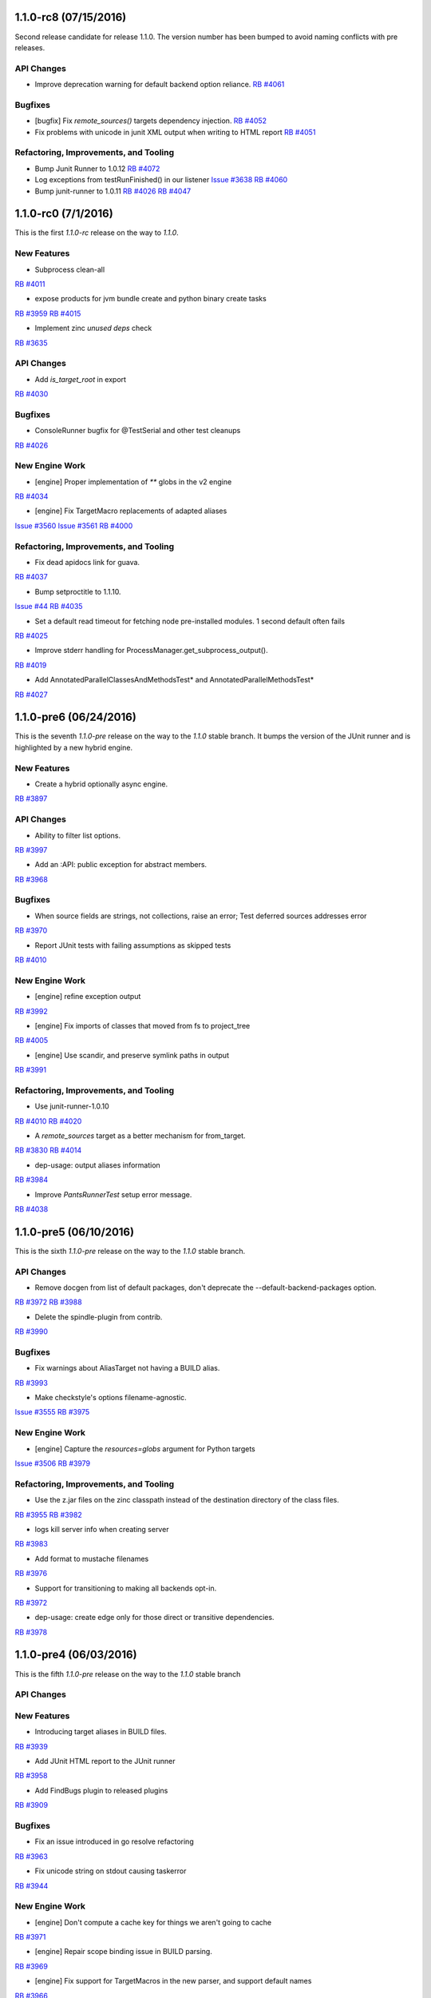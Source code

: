 1.1.0-rc8 (07/15/2016)
----------------------

Second release candidate for release 1.1.0.  The version number
has been bumped to avoid naming conflicts with pre releases.

API Changes
~~~~~~~~~~~

* Improve deprecation warning for default backend option reliance.
  `RB #4061 <https://rbcommons.com/s/twitter/r/4061>`_

Bugfixes
~~~~~~~~

* [bugfix] Fix `remote_sources()` targets dependency injection.
  `RB #4052 <https://rbcommons.com/s/twitter/r/4052>`_

* Fix problems with unicode in junit XML output when writing to HTML report
  `RB #4051 <https://rbcommons.com/s/twitter/r/4051>`_

Refactoring, Improvements, and Tooling
~~~~~~~~~~~~~~~~~~~~~~~~~~~~~~~~~~~~~~

* Bump Junit Runner to 1.0.12
  `RB #4072 <https://rbcommons.com/s/twitter/r/4072>`_

* Log exceptions from testRunFinished() in our listener
  `Issue #3638 <https://github.com/pantsbuild/pants/issues/3638>`_
  `RB #4060 <https://rbcommons.com/s/twitter/r/4060>`_

* Bump junit-runner to 1.0.11
  `RB #4026 <https://rbcommons.com/s/twitter/r/4026>`_
  `RB #4047 <https://rbcommons.com/s/twitter/r/4047>`_

1.1.0-rc0 (7/1/2016)
--------------------

This is the first `1.1.0-rc` release on the way to `1.1.0`.

New Features
~~~~~~~~~~~~

* Subprocess clean-all
`RB #4011 <https://rbcommons.com/s/twitter/r/4011>`_

* expose products for jvm bundle create and python binary create tasks
`RB #3959 <https://rbcommons.com/s/twitter/r/3959>`_
`RB #4015 <https://rbcommons.com/s/twitter/r/4015>`_

* Implement zinc `unused deps` check
`RB #3635 <https://rbcommons.com/s/twitter/r/3635>`_

API Changes
~~~~~~~~~~~

* Add `is_target_root` in export
`RB #4030 <https://rbcommons.com/s/twitter/r/4030>`_

Bugfixes
~~~~~~~~

* ConsoleRunner bugfix for @TestSerial and other test cleanups
`RB #4026 <https://rbcommons.com/s/twitter/r/4026>`_

New Engine Work
~~~~~~~~~~~~~~~

* [engine] Proper implementation of `**` globs in the v2 engine
`RB #4034 <https://rbcommons.com/s/twitter/r/4034>`_

* [engine] Fix TargetMacro replacements of adapted aliases
`Issue #3560 <https://github.com/pantsbuild/pants/issues/3560>`_
`Issue #3561 <https://github.com/pantsbuild/pants/issues/3561>`_
`RB #4000 <https://rbcommons.com/s/twitter/r/4000>`_

Refactoring, Improvements, and Tooling
~~~~~~~~~~~~~~~~~~~~~~~~~~~~~~~~~~~~~~

* Fix dead apidocs link for guava.
`RB #4037 <https://rbcommons.com/s/twitter/r/4037>`_

* Bump setproctitle to 1.1.10.
`Issue #44 <https://github.com/dvarrazzo/py-setproctitle/issues/44>`_
`RB #4035 <https://rbcommons.com/s/twitter/r/4035>`_

* Set a default read timeout for fetching node pre-installed modules. 1 second default often fails
`RB #4025 <https://rbcommons.com/s/twitter/r/4025>`_

* Improve stderr handling for ProcessManager.get_subprocess_output().
`RB #4019 <https://rbcommons.com/s/twitter/r/4019>`_

* Add AnnotatedParallelClassesAndMethodsTest* and AnnotatedParallelMethodsTest*
`RB #4027 <https://rbcommons.com/s/twitter/r/4027>`_

1.1.0-pre6 (06/24/2016)
-----------------------

This is the seventh `1.1.0-pre` release on the way to the `1.1.0` stable branch.
It bumps the version of the JUnit runner and is highlighted by a new hybrid engine.

New Features
~~~~~~~~~~~~
* Create a hybrid optionally async engine.
`RB #3897 <https://rbcommons.com/s/twitter/r/3897>`_

API Changes
~~~~~~~~~~~
* Ability to filter list options.
`RB #3997 <https://rbcommons.com/s/twitter/r/3997>`_

* Add an :API: public exception for abstract members.
`RB #3968 <https://rbcommons.com/s/twitter/r/3968>`_

Bugfixes
~~~~~~~~
* When source fields are strings, not collections, raise an error; Test deferred sources addresses error
`RB #3970 <https://rbcommons.com/s/twitter/r/3970>`_

* Report JUnit tests with failing assumptions as skipped tests
`RB #4010 <https://rbcommons.com/s/twitter/r/4010>`_

New Engine Work
~~~~~~~~~~~~~~~
* [engine] refine exception output
`RB #3992 <https://rbcommons.com/s/twitter/r/3992>`_

* [engine] Fix imports of classes that moved from fs to project_tree
`RB #4005 <https://rbcommons.com/s/twitter/r/4005>`_

* [engine] Use scandir, and preserve symlink paths in output
`RB #3991 <https://rbcommons.com/s/twitter/r/3991>`_

Refactoring, Improvements, and Tooling
~~~~~~~~~~~~~~~~~~~~~~~~~~~~~~~~~~~~~~
* Use junit-runner-1.0.10
`RB #4010 <https://rbcommons.com/s/twitter/r/4010>`_
`RB #4020 <https://rbcommons.com/s/twitter/r/4020>`_

* A `remote_sources` target as a better mechanism for from_target.
`RB #3830 <https://rbcommons.com/s/twitter/r/3830>`_
`RB #4014 <https://rbcommons.com/s/twitter/r/4014>`_

* dep-usage: output aliases information
`RB #3984 <https://rbcommons.com/s/twitter/r/3984>`_

* Improve `PantsRunnerTest` setup error message.
`RB #4038 <https://rbcommons.com/s/twitter/r/4038>`_

1.1.0-pre5 (06/10/2016)
-----------------------

This is the sixth `1.1.0-pre` release on the way to the `1.1.0` stable branch.

API Changes
~~~~~~~~~~~
* Remove docgen from list of default packages, don't deprecate the --default-backend-packages option.
`RB #3972 <https://rbcommons.com/s/twitter/r/3972>`_
`RB #3988 <https://rbcommons.com/s/twitter/r/3988>`_

* Delete the spindle-plugin from contrib.
`RB #3990 <https://rbcommons.com/s/twitter/r/3990>`_

Bugfixes
~~~~~~~~
* Fix warnings about AliasTarget not having a BUILD alias.
`RB #3993 <https://rbcommons.com/s/twitter/r/3993>`_

* Make checkstyle's options filename-agnostic.
`Issue #3555 <https://github.com/pantsbuild/pants/issues/3555>`_
`RB #3975 <https://rbcommons.com/s/twitter/r/3975>`_

New Engine Work
~~~~~~~~~~~~~~~
* [engine] Capture the `resources=globs` argument for Python targets
`Issue #3506 <https://github.com/pantsbuild/pants/issues/3506>`_
`RB #3979 <https://rbcommons.com/s/twitter/r/3979>`_

Refactoring, Improvements, and Tooling
~~~~~~~~~~~~~~~~~~~~~~~~~~~~~~~~~~~~~~
* Use the z.jar files on the zinc classpath instead of the destination directory of the class files.
`RB #3955 <https://rbcommons.com/s/twitter/r/3955>`_
`RB #3982 <https://rbcommons.com/s/twitter/r/3982>`_

* logs kill server info when creating server
`RB #3983 <https://rbcommons.com/s/twitter/r/3983>`_

* Add format to mustache filenames
`RB #3976 <https://rbcommons.com/s/twitter/r/3976>`_

* Support for transitioning to making all backends opt-in.
`RB #3972 <https://rbcommons.com/s/twitter/r/3972>`_

* dep-usage: create edge only for those direct or transitive dependencies.
`RB #3978 <https://rbcommons.com/s/twitter/r/3978>`_

1.1.0-pre4 (06/03/2016)
-----------------------

This is the fifth `1.1.0-pre` release on the way to the `1.1.0` stable branch

API Changes
~~~~~~~~~~~

New Features
~~~~~~~~~~~~
* Introducing target aliases in BUILD files.
`RB #3939 <https://rbcommons.com/s/twitter/r/3939>`_

* Add JUnit HTML report to the JUnit runner
`RB #3958 <https://rbcommons.com/s/twitter/r/3958>`_

* Add FindBugs plugin to released plugins
`RB #3909 <https://rbcommons.com/s/twitter/r/3909>`_

Bugfixes
~~~~~~~~
* Fix an issue introduced in go resolve refactoring
`RB #3963 <https://rbcommons.com/s/twitter/r/3963>`_

* Fix unicode string on stdout causing taskerror
`RB #3944 <https://rbcommons.com/s/twitter/r/3944>`_

New Engine Work
~~~~~~~~~~~~~~~
* [engine] Don't compute a cache key for things we aren't going to cache
`RB #3971 <https://rbcommons.com/s/twitter/r/3971>`_

* [engine] Repair scope binding issue in BUILD parsing.
`RB #3969 <https://rbcommons.com/s/twitter/r/3969>`_

* [engine] Fix support for TargetMacros in the new parser, and support default names
`RB #3966 <https://rbcommons.com/s/twitter/r/3966>`_

* [engine] Make `follow_links` kwarg to globs non-fatal.
`RB #3964 <https://rbcommons.com/s/twitter/r/3964>`_

* [engine] Directly use entries while scheduling
`RB #3953 <https://rbcommons.com/s/twitter/r/3953>`_

* [engine] Optionally inline inlineable Nodes
`RB #3931 <https://rbcommons.com/s/twitter/r/3931>`_

* [engine] skip hanging multiprocess engine tests
`RB #3940 <https://rbcommons.com/s/twitter/r/3940>`_
`RB #3941 <https://rbcommons.com/s/twitter/r/3941>`_

* [engine] clean up non in-memory storage usage, only needed for LocalMultiprocessEngine
`RB #3940 <https://rbcommons.com/s/twitter/r/3940>`_

Refactoring, Improvements, and Tooling
~~~~~~~~~~~~~~~~~~~~~~~~~~~~~~~~~~~~~~

* Update jdk paths reference in jvm_projects documentation
`RB #3942 <https://rbcommons.com/s/twitter/r/3942>`_

* Make `JvmAppAdaptor` compatible with bare `bundle()` form.
`RB #3965 <https://rbcommons.com/s/twitter/r/3965>`_

* Update junit-runner to version 1.0.9 and test new experimental runner logic
`RB #3925 <https://rbcommons.com/s/twitter/r/3925>`_

* Make BaseGlobs.from_sources_field() work for sets and strings.
`RB #3961 <https://rbcommons.com/s/twitter/r/3961>`_

* Advance JVM bundle options, and enable them in jvm_app target as well
`RB #3910 <https://rbcommons.com/s/twitter/r/3910>`_

* Rename PARALLEL_BOTH to PARALLEL_CLASSES_AND_METHODS inside JUnit Runner
`RB #3925 <https://rbcommons.com/s/twitter/r/3925>`_
`RB #3962 <https://rbcommons.com/s/twitter/r/3962>`_

* Resolve backends before plugins
`RB #3909 <https://rbcommons.com/s/twitter/r/3909>`_
`RB #3950 <https://rbcommons.com/s/twitter/r/3950>`_

* Update contributors.sh script not to count publish commits
`RB #3946 <https://rbcommons.com/s/twitter/r/3946>`_

* Don't fail running virtualenv inside of a git hook
`RB #3945 <https://rbcommons.com/s/twitter/r/3945>`_

* Prepare 1.0.1
`RB #3960 <https://rbcommons.com/s/twitter/r/3960>`_

* During releases, only publish the docsite from master
`RB #3956 <https://rbcommons.com/s/twitter/r/3956>`_

* Decode Watchman file event filenames to UTF-8.
`RB #3951 <https://rbcommons.com/s/twitter/r/3951>`_

* Bump pex requirement to 1.1.10.
`Issue #265 <https://github.com/pantsbuild/pex/issues/265>`_
`RB #3949 <https://rbcommons.com/s/twitter/r/3949>`_

* Refactor and simplify go fetcher code.
`Issue #3439 <https://github.com/pantsbuild/pants/issues/3439>`_
`Issue #3427 <https://github.com/pantsbuild/pants/issues/3427>`_
`Issue #2018 <https://github.com/pantsbuild/pants/issues/2018>`_
`RB #3902 <https://rbcommons.com/s/twitter/r/3902>`_

1.1.0-pre3 (05/27/2016)
-----------------------

This is the fourth `1.1.0-pre` release on the way to the `1.1.0` stable branch

Bugfixes
~~~~~~~~

* Fix hardcoded pants ignore from 'dist/' to '/rel_distdir/'. Use pants_ignore: +[...] in pants.ini
`RB #3927 <https://rbcommons.com/s/twitter/r/3927>`_

New Engine Work
~~~~~~~~~~~~~~~

* Robustify pantsd + watchman integration tests.
`RB #3912 <https://rbcommons.com/s/twitter/r/3912>`_

* Add an `--enable-engine` flag to leverage the v2 engine-backed LegacyBuildGraph without pantsd.
`RB #3932 <https://rbcommons.com/s/twitter/r/3932>`_

* Adds in the experimental test runner
`RB #3921 <https://rbcommons.com/s/twitter/r/3921>`_

* Flush out some bugs with the 'parallel methods' running in the legacy runner.
`RB #3922 <https://rbcommons.com/s/twitter/r/3922>`_

Refactoring, Improvements, and Tooling
~~~~~~~~~~~~~~~~~~~~~~~~~~~~~~~~~~~~~~

* Adding a special '$JAVA_HOME' symbol for use in jvm platforms args.
`RB #3924 <https://rbcommons.com/s/twitter/r/3924>`_

* Defaulting to Node 6.2.0
`Issue #3478 <https://github.com/pantsbuild/pants/issues/3478>`_
`RB #3918 <https://rbcommons.com/s/twitter/r/3918>`_

* Add documentation on deploy_jar_rules for Maven experts
`RB #3937 <https://rbcommons.com/s/twitter/r/3937>`_

* Bump pex requirement to pex==1.1.9.
`RB #3935 <https://rbcommons.com/s/twitter/r/3935>`_

1.1.0-pre2 (05/21/2016)
-----------------------

This is the third `1.1.0-pre` release on the way to the `1.1.0` stable branch.

API Changes
~~~~~~~~~~~

* Deprecate ambiguous options scope name components.
`RB #3893 <https://rbcommons.com/s/twitter/r/3893>`_

New Features
~~~~~~~~~~~~

* Make NodeTest task use the TestRunnerTaskMixin to support timeouts
`Issue #3453 <https://github.com/pantsbuild/pants/issues/3453>`_
`RB #3870 <https://rbcommons.com/s/twitter/r/3870>`_

* Support Scrooge generation of additional languages.
`RB #3823 <https://rbcommons.com/s/twitter/r/3823>`_

Bugfixes
~~~~~~~~

* Adding product dependency for NodeResolve/NodeTest
`RB #3870 <https://rbcommons.com/s/twitter/r/3870>`_
`RB #3906 <https://rbcommons.com/s/twitter/r/3906>`_

* Make pinger.py work with both HTTP and HTTPS.
`RB #3904 <https://rbcommons.com/s/twitter/r/3904>`_

* Fix the release script to include `pre` releases in the version match
`RB #3903 <https://rbcommons.com/s/twitter/r/3903>`_

* Fix UnicodeDecodeError in pailgun when unicode is present in environment.
`RB #3915 <https://rbcommons.com/s/twitter/r/3915>`_

Refactoring, Improvements, and Tooling
~~~~~~~~~~~~~~~~~~~~~~~~~~~~~~~~~~~~~~

* Split release notes by release branch
`RB #3890 <https://rbcommons.com/s/twitter/r/3890>`_
`RB #3907 <https://rbcommons.com/s/twitter/r/3907>`_

* Update the release strategy docs
`RB #3890 <https://rbcommons.com/s/twitter/r/3890>`_

* Bump junit-runner to 1.0.7 to pick up previous changes
`RB #3908 <https://rbcommons.com/s/twitter/r/3908>`_

* junit-runner: Separate out parsing specs from making list of requests
`RB #3846 <https://rbcommons.com/s/twitter/r/3846>`_

* New Google Analytics tracking code for www.pantsbuild.org.
`RB #3917 <https://rbcommons.com/s/twitter/r/3917>`_

New Engine Work
~~~~~~~~~~~~~~~

* [engine] yield only addresses associated with target specs, so `list` goal will work
`RB #3873 <https://rbcommons.com/s/twitter/r/3873>`_


1.1.0-pre1 (05/17/2016)
-----------------------

This is the second `1.1.0-pre` release on the way to the `1.1.0` stable branch.

It adds support for JDK8 javac plugins to the core, adds a Java FindBugs module to contrib, and
improves the convenience of `dict` typed options.

API Changes
~~~~~~~~~~~

* Add 'transitive' and 'scope' attributes to export of target
`RB #3845 <https://rbcommons.com/s/twitter/r/3845>`_

* Remove deprecated check_published_deps goal
`RB #3893 <https://rbcommons.com/s/twitter/r/3893>`_
`RB #3894 <https://rbcommons.com/s/twitter/r/3894>`_

New Features
~~~~~~~~~~~~

* Allow updating dict option values instead of replacing them.
`RB #3896 <https://rbcommons.com/s/twitter/r/3896>`_

* Add FindBugs plugin to contrib
`RB #3847 <https://rbcommons.com/s/twitter/r/3847>`_

* Implement options scope name deprecation.
`RB #3884 <https://rbcommons.com/s/twitter/r/3884>`_

* Find custom jar manifests in added directories.
`RB #3886 <https://rbcommons.com/s/twitter/r/3886>`_

* Support for javac plugins.
`RB #3839 <https://rbcommons.com/s/twitter/r/3839>`_

* Making the permissions of the local artifact cache configurable.
`RB #3869 <https://rbcommons.com/s/twitter/r/3869>`_

Bugfixes
~~~~~~~~

* Fix GoFetch and test.
`RB #3888 <https://rbcommons.com/s/twitter/r/3888>`_

* Fix SourceRoots.all_roots to respect fixed roots.
`RB #3881 <https://rbcommons.com/s/twitter/r/3881>`_

* Skip test_pantsd_run_with_watchman on OSX.
`RB #3874 <https://rbcommons.com/s/twitter/r/3874>`_

* PrepCommandIntegration handles parallel runs.
`RB #3864 <https://rbcommons.com/s/twitter/r/3864>`_

Refactoring, Improvements, and Tooling
~~~~~~~~~~~~~~~~~~~~~~~~~~~~~~~~~~~~~~

* Link the Go doc to the site toc.
`RB #3891 <https://rbcommons.com/s/twitter/r/3891>`_

* Make pants a good example of Go contrib usage.
`RB #3889 <https://rbcommons.com/s/twitter/r/3889>`_

* Add a command line option for meta tag resolution
`RB #3882 <https://rbcommons.com/s/twitter/r/3882>`_

* Add a note about fixing PANTS_VERSION mismatch.
`RB #3887 <https://rbcommons.com/s/twitter/r/3887>`_

* Add a Go Plugin README.
`RB #3866 <https://rbcommons.com/s/twitter/r/3866>`_

* Add the start of a Jenkins runbook.
`RB #3871 <https://rbcommons.com/s/twitter/r/3871>`_

* Update packer docs to include canary process.
`RB #3862 <https://rbcommons.com/s/twitter/r/3862>`_

* Move thrift language/rpc validation to codegen implementations
`RB #3823 <https://rbcommons.com/s/twitter/r/3823>`_
`RB #3876 <https://rbcommons.com/s/twitter/r/3876>`_

* Enhance options scope deprecation test.
`RB #3901 <https://rbcommons.com/s/twitter/r/3901>`_

New Engine Work
~~~~~~~~~~~~~~~

* [engine] Use the appropriate `BaseGlobs` subclass for excludes
`RB #3875 <https://rbcommons.com/s/twitter/r/3875>`_

* [engine] Avoid indexing on LegacyBuildGraph.reset().
`RB #3868 <https://rbcommons.com/s/twitter/r/3868>`_

* [engine] Add a pantsd.ini for development use of the daemon + watchman + buildgraph caching.
`RB #3859 <https://rbcommons.com/s/twitter/r/3859>`_

* [engine] Fix bundle handling
`RB #3860 <https://rbcommons.com/s/twitter/r/3860>`_


1.1.0-pre0 (05/09/2016)
-----------------------

The **1.1.0-preN** releases start here.

Pants is building to the **1.1.0** release candidates and is **N** releases towards that milestone.

This release has several changes to tooling, lots of documentation updates, and some minor api changes.


API Changes
~~~~~~~~~~~

* Add 'transitve' and 'scope' attributes to export of target
`RB #3582 <https://rbcommons.com/s/twitter/r/3582>`_
`RB #3845 <https://rbcommons.com/s/twitter/r/3845>`_

* Add Support for "exclude" to globs in BUILD files
`RB #3828 <https://rbcommons.com/s/twitter/r/3828>`_

* Add support for pants-ignore to ProjectTree
`RB #3698 <https://rbcommons.com/s/twitter/r/3698>`_

* New -default-concurrency parameter to junit-runner
`RB #3707 <https://rbcommons.com/s/twitter/r/3707>`_
`RB #3753 <https://rbcommons.com/s/twitter/r/3753>`_

* Make :API: public types useable.
`RB #3752 <https://rbcommons.com/s/twitter/r/3752>`_

* Add public API markers to targets and base tasks used by plugins.
`RB #3746 <https://rbcommons.com/s/twitter/r/3746>`_

* De-publicize a FAPP private method.
`RB #3750 <https://rbcommons.com/s/twitter/r/3750>`_


New Features
~~~~~~~~~~~~

* Introduce `idea-plugin` goal to invoke intellij pants plugin via CLI
`Issue #58 <https://github.com/pantsbuild/intellij-pants-plugin/issues/58>`_
`RB #3664 <https://rbcommons.com/s/twitter/r/3664>`_

* Enhance parallel testing junit_tests
`Issue #3209 <https://github.com/pantsbuild/pants/issues/3209>`_
`RB #3707 <https://rbcommons.com/s/twitter/r/3707>`_


Bugfixes
~~~~~~~~

* Use `JarBuilder` to build jars.
`RB #3851 <https://rbcommons.com/s/twitter/r/3851>`_

* Ensure `DistributionLocator` is `_reset` after tests.
`RB #3832 <https://rbcommons.com/s/twitter/r/3832>`_

* Handle values for list options that end with quotes
`RB #3813 <https://rbcommons.com/s/twitter/r/3813>`_

* Addresses should not equal things that are not addresses.
`RB #3791 <https://rbcommons.com/s/twitter/r/3791>`_

* Add transitive dep required by javac 8.
`RB #3808 <https://rbcommons.com/s/twitter/r/3808>`_

* Fix distribution tests in the face of many javas.
`RB #3778 <https://rbcommons.com/s/twitter/r/3778>`_

* Fixup `PEP8Error` to carry lines.
`RB #3647 <https://rbcommons.com/s/twitter/r/3647>`_
`RB #3806 <https://rbcommons.com/s/twitter/r/3806>`_

* Use NailgunTask's Java distribution consistently.
`RB #3793 <https://rbcommons.com/s/twitter/r/3793>`_

* The thrift dep is indirect but required under JDK8.
`RB #3787 <https://rbcommons.com/s/twitter/r/3787>`_

* Fix relative path in publish script.
`RB #3789 <https://rbcommons.com/s/twitter/r/3789>`_

* Remove a failing test for deleted functionality.
`RB #3783 <https://rbcommons.com/s/twitter/r/3783>`_

* Fixup `PythonChrootTest.test_thrift_issues_2005`.
`RB #3774 <https://rbcommons.com/s/twitter/r/3774>`_

* Fix JDK 8 javadoc errors.
`RB #3773 <https://rbcommons.com/s/twitter/r/3773>`_

* Fix `DIST_ROOT` trample in `test_distribution.py`.
`RB #3747 <https://rbcommons.com/s/twitter/r/3747>`_

* Skip flaky pytest timeout failure ITs.
`RB #3748 <https://rbcommons.com/s/twitter/r/3748>`_


Refactoring, Improvements, and Tooling
~~~~~~~~~~~~~~~~~~~~~~~~~~~~~~~~~~~~~~

* Convert from JNLP to ssh.
`RB #3855 <https://rbcommons.com/s/twitter/r/3855>`_

* Skip test_pantsd_run_with_watchman on Linux.
`RB #3853 <https://rbcommons.com/s/twitter/r/3853>`_

* Fixup jenkins-slave-connect.service pre-reqs.
`RB #3849 <https://rbcommons.com/s/twitter/r/3849>`_

* Expose JENKINS_LABELS to slaves.
`RB #3844 <https://rbcommons.com/s/twitter/r/3844>`_

* Move node info to a script.
`RB #3842 <https://rbcommons.com/s/twitter/r/3842>`_

* Retry git operations up to 2 times.
`RB #3841 <https://rbcommons.com/s/twitter/r/3841>`_

* Add instance debug data to shard output.
`RB #3837 <https://rbcommons.com/s/twitter/r/3837>`_

* Improve `jenkins-slave-connect.service` robustness.
`RB #3836 <https://rbcommons.com/s/twitter/r/3836>`_

* Use `env` and `pwd()` to get rid of $ escaping.
`RB #3835 <https://rbcommons.com/s/twitter/r/3835>`_

* Improve the packer docs.
`RB #3834 <https://rbcommons.com/s/twitter/r/3834>`_

* Isolate Jenkins CI ivy caches.
`RB #3829 <https://rbcommons.com/s/twitter/r/3829>`_

* Comment on release concurrency in the docs
`RB #3827 <https://rbcommons.com/s/twitter/r/3827>`_

* Update plugin doc.
`RB #3811 <https://rbcommons.com/s/twitter/r/3811>`_

* Use packer to create the jenkins linux slave AMI.
`RB #3825 <https://rbcommons.com/s/twitter/r/3825>`_

* Upgrade cloc to 1.66.
`RB #3820 <https://rbcommons.com/s/twitter/r/3820>`_

* Add an explicit legal exception to deprecation policy
`RB #3809 <https://rbcommons.com/s/twitter/r/3809>`_

* Add a Jenkins2.0 CI configuration.
`RB #3799 <https://rbcommons.com/s/twitter/r/3799>`_

* Scrooge gen: Cache resolved scrooge deps
`RB #3790 <https://rbcommons.com/s/twitter/r/3790>`_

* Front Page update
`RB #3807 <https://rbcommons.com/s/twitter/r/3807>`_

* remove 'staging' url from 1.0 release

* Fix various hardwired links to point to pantsbuild.org.
`RB #3805 <https://rbcommons.com/s/twitter/r/3805>`_

* Push the docsite to benjyw.github.io as well as pantsbuild.github.io.
`RB #3802 <https://rbcommons.com/s/twitter/r/3802>`_

* Add -L to allow curl to redirect in case we decide to move website later
`RB #3804 <https://rbcommons.com/s/twitter/r/3804>`_

* Merge back in some content from the options page
`RB #3767 <https://rbcommons.com/s/twitter/r/3767>`_
`RB #3795 <https://rbcommons.com/s/twitter/r/3795>`_

* Update the community page
`RB #3801 <https://rbcommons.com/s/twitter/r/3801>`_

* Updates for documentation followon from Radical site redesign
`RB #3794 <https://rbcommons.com/s/twitter/r/3794>`_

* Use a set for the contains check in topo order path for invalidation
`RB #3786 <https://rbcommons.com/s/twitter/r/3786>`_

* Rework ScalaPlatform.
`RB #3779 <https://rbcommons.com/s/twitter/r/3779>`_

* Pants 1.0 Release announcement
`RB #3781 <https://rbcommons.com/s/twitter/r/3781>`_

* Revisit the 'Why Use Pants' doc
`RB #3788 <https://rbcommons.com/s/twitter/r/3788>`_

* Move src/python/pants/docs to src/docs.
`RB #3782 <https://rbcommons.com/s/twitter/r/3782>`_

* Adding managed_jar_dependencies docs to 3rdparty_jvm.md.
`RB #3776 <https://rbcommons.com/s/twitter/r/3776>`_

* Radical makeover of docsite.
`RB #3767 <https://rbcommons.com/s/twitter/r/3767>`_

* Add changelog items from 1.0.x branch
`RB #3772 <https://rbcommons.com/s/twitter/r/3772>`_

* Upgrade to pex 1.1.6.
`RB #3768 <https://rbcommons.com/s/twitter/r/3768>`_

* convert RequestException into a more standard NonfatalArtifactCacheError
`RB #3754 <https://rbcommons.com/s/twitter/r/3754>`_

* [docs] Remove setup difficulty caveat, and highlight install script
`RB #3764 <https://rbcommons.com/s/twitter/r/3764>`_

* add JUnit XML tests for a TestSuite and a Parameterized Test
`RB #3758 <https://rbcommons.com/s/twitter/r/3758>`_

* Adding Grapeshot to the Powered by page, approved by Katie Lucas of Grapeshot
`RB #3760 <https://rbcommons.com/s/twitter/r/3760>`_

* Upgrade default go from 1.6.1 to 1.6.2.
`RB #3755 <https://rbcommons.com/s/twitter/r/3755>`_

* Upgrade to pex 1.1.5.
`RB #3743 <https://rbcommons.com/s/twitter/r/3743>`_


New Engine Work
~~~~~~~~~~~~~~~

* [engine] Don't cycle-detect into completed Nodes
`RB #3848 <https://rbcommons.com/s/twitter/r/3848>`_

* Migrate `pants.engine.exp` to `pants.engine.v2`.
`RB #3798 <https://rbcommons.com/s/twitter/r/3798>`_
`RB #3800 <https://rbcommons.com/s/twitter/r/3800>`_

* [pantsd] Build graph caching via v2 engine integration.
`RB #3798 <https://rbcommons.com/s/twitter/r/3798>`_

* [engine] Walk references in the ProductGraph
`RB #3803 <https://rbcommons.com/s/twitter/r/3803>`_

* [engine] Add support for collection wrapping a class
`RB #3769 <https://rbcommons.com/s/twitter/r/3769>`_

* [engine] Simplify ProductGraph.walk
`RB #3792 <https://rbcommons.com/s/twitter/r/3792>`_

* [engine] Make ScmProjectTree pickable and fix most GitFSTest tests
`Issue #3281 <https://github.com/pantsbuild/pants/issues/3281>`_
`RB #3770 <https://rbcommons.com/s/twitter/r/3770>`_

* [engine] bug fix: to pickle/unpickle within the proper context
`RB #3751 <https://rbcommons.com/s/twitter/r/3751>`_
`RB #3761 <https://rbcommons.com/s/twitter/r/3761>`_

* [engine] Support for synthetic target injection
`RB #3738 <https://rbcommons.com/s/twitter/r/3738>`_
